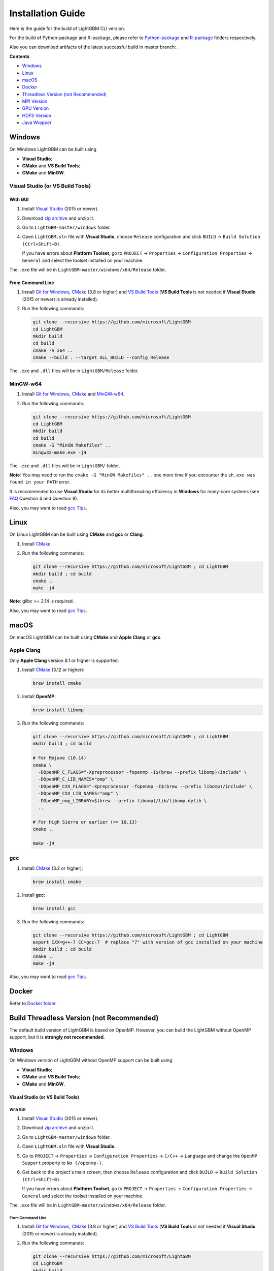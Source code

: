 Installation Guide
==================

Here is the guide for the build of LightGBM CLI version.

For the build of Python-package and R-package, please refer to `Python-package`_ and `R-package`_ folders respectively.

Also you can download artifacts of the latest successful build in master branch: |download artifacts|.

**Contents**

-  `Windows <#windows>`__

-  `Linux <#linux>`__

-  `macOS <#macos>`__

-  `Docker <#docker>`__

- `Threadless Version (not Recommended) <#build-threadless-version-not-recommended>`__

-  `MPI Version <#build-mpi-version>`__

-  `GPU Version <#build-gpu-version>`__

-  `HDFS Version <#build-hdfs-version>`__

-  `Java Wrapper <#build-java-wrapper>`__

Windows
~~~~~~~

On Windows LightGBM can be built using

- **Visual Studio**;

- **CMake** and **VS Build Tools**;

- **CMake** and **MinGW**.

Visual Studio (or VS Build Tools)
^^^^^^^^^^^^^^^^^^^^^^^^^^^^^^^^^

With GUI
********

1. Install `Visual Studio`_ (2015 or newer).

2. Download `zip archive`_ and unzip it.

3. Go to ``LightGBM-master/windows`` folder.

4. Open ``LightGBM.sln`` file with **Visual Studio**, choose ``Release`` configuration and click ``BUILD`` -> ``Build Solution (Ctrl+Shift+B)``.

   If you have errors about **Platform Toolset**, go to ``PROJECT`` -> ``Properties`` -> ``Configuration Properties`` -> ``General`` and select the toolset installed on your machine.

The ``.exe`` file will be in ``LightGBM-master/windows/x64/Release`` folder.

From Command Line
*****************

1. Install `Git for Windows`_, `CMake`_ (3.8 or higher) and `VS Build Tools`_ (**VS Build Tools** is not needed if **Visual Studio** (2015 or newer) is already installed).

2. Run the following commands:

   .. code::

     git clone --recursive https://github.com/microsoft/LightGBM
     cd LightGBM
     mkdir build
     cd build
     cmake -A x64 ..
     cmake --build . --target ALL_BUILD --config Release

The ``.exe`` and ``.dll`` files will be in ``LightGBM/Release`` folder.

MinGW-w64
^^^^^^^^^

1. Install `Git for Windows`_, `CMake`_ and `MinGW-w64`_.

2. Run the following commands:

   .. code::

     git clone --recursive https://github.com/microsoft/LightGBM
     cd LightGBM
     mkdir build
     cd build
     cmake -G "MinGW Makefiles" ..
     mingw32-make.exe -j4

The ``.exe`` and ``.dll`` files will be in ``LightGBM/`` folder.

**Note**: You may need to run the ``cmake -G "MinGW Makefiles" ..`` one more time if you encounter the ``sh.exe was found in your PATH`` error.

It is recommended to use **Visual Studio** for its better multithreading efficiency in **Windows** for many-core systems (see `FAQ <./FAQ.rst#lightgbm>`__ Question 4 and Question 8).

Also, you may want to read `gcc Tips <./gcc-Tips.rst>`__.

Linux
~~~~~

On Linux LightGBM can be built using **CMake** and **gcc** or **Clang**.

1. Install `CMake`_.

2. Run the following commands:

   .. code::

     git clone --recursive https://github.com/microsoft/LightGBM ; cd LightGBM
     mkdir build ; cd build
     cmake ..
     make -j4

**Note**: glibc >= 2.14 is required.

Also, you may want to read `gcc Tips <./gcc-Tips.rst>`__.

macOS
~~~~~

On macOS LightGBM can be built using **CMake** and **Apple Clang** or **gcc**.

Apple Clang
^^^^^^^^^^^

Only **Apple Clang** version 8.1 or higher is supported.

1. Install `CMake`_ (3.12 or higher):

   .. code::

     brew install cmake

2. Install **OpenMP**:

   .. code::

     brew install libomp

3. Run the following commands:

   .. code::

     git clone --recursive https://github.com/microsoft/LightGBM ; cd LightGBM
     mkdir build ; cd build

     # For Mojave (10.14)
     cmake \
       -DOpenMP_C_FLAGS="-Xpreprocessor -fopenmp -I$(brew --prefix libomp)/include" \
       -DOpenMP_C_LIB_NAMES="omp" \
       -DOpenMP_CXX_FLAGS="-Xpreprocessor -fopenmp -I$(brew --prefix libomp)/include" \
       -DOpenMP_CXX_LIB_NAMES="omp" \
       -DOpenMP_omp_LIBRARY=$(brew --prefix libomp)/lib/libomp.dylib \
       ..

     # For High Sierra or earlier (<= 10.13)
     cmake ..

     make -j4

gcc
^^^

1. Install `CMake`_ (3.2 or higher):

   .. code::

     brew install cmake

2. Install **gcc**:

   .. code::

     brew install gcc

3. Run the following commands:

   .. code::

     git clone --recursive https://github.com/microsoft/LightGBM ; cd LightGBM
     export CXX=g++-7 CC=gcc-7  # replace "7" with version of gcc installed on your machine
     mkdir build ; cd build
     cmake ..
     make -j4

Also, you may want to read `gcc Tips <./gcc-Tips.rst>`__.

Docker
~~~~~~

Refer to `Docker folder <https://github.com/microsoft/LightGBM/tree/master/docker>`__.

Build Threadless Version (not Recommended)
~~~~~~~~~~~~~~~~~~~~~~~~~~~~~~~~~~~~~~~~~~

The default build version of LightGBM is based on OpenMP.
However, you can build the LightGBM without OpenMP support, but it is **strongly not recommended**.

Windows
^^^^^^^

On Windows version of LightGBM without OpenMP support can be built using

- **Visual Studio**;

- **CMake** and **VS Build Tools**;

- **CMake** and **MinGW**.

Visual Studio (or VS Build Tools)
*********************************

With GUI
--------

1. Install `Visual Studio`_ (2015 or newer).

2. Download `zip archive`_ and unzip it.

3. Go to ``LightGBM-master/windows`` folder.

4. Open ``LightGBM.sln`` file with **Visual Studio**.

5. Go to ``PROJECT`` -> ``Properties`` -> ``Configuration Properties`` -> ``C/C++`` -> ``Language`` and change the ``OpenMP Support`` property to ``No (/openmp-)``.

6. Get back to the project's main screen, then choose ``Release`` configuration and click ``BUILD`` -> ``Build Solution (Ctrl+Shift+B)``.

   If you have errors about **Platform Toolset**, go to ``PROJECT`` -> ``Properties`` -> ``Configuration Properties`` -> ``General`` and select the toolset installed on your machine.

The ``.exe`` file will be in ``LightGBM-master/windows/x64/Release`` folder.

From Command Line
-----------------

1. Install `Git for Windows`_, `CMake`_ (3.8 or higher) and `VS Build Tools`_ (**VS Build Tools** is not needed if **Visual Studio** (2015 or newer) is already installed).

2. Run the following commands:

   .. code::

     git clone --recursive https://github.com/microsoft/LightGBM
     cd LightGBM
     mkdir build
     cd build
     cmake -A x64 -DUSE_OPENMP=OFF ..
     cmake --build . --target ALL_BUILD --config Release

The ``.exe`` and ``.dll`` files will be in ``LightGBM/Release`` folder.

MinGW-w64
*********

1. Install `Git for Windows`_, `CMake`_ and `MinGW-w64`_.

2. Run the following commands:

   .. code::

     git clone --recursive https://github.com/microsoft/LightGBM
     cd LightGBM
     mkdir build
     cd build
     cmake -G "MinGW Makefiles" -DUSE_OPENMP=OFF ..
     mingw32-make.exe -j4

The ``.exe`` and ``.dll`` files will be in ``LightGBM/`` folder.

**Note**: You may need to run the ``cmake -G "MinGW Makefiles" -DUSE_OPENMP=OFF ..`` one more time if you encounter the ``sh.exe was found in your PATH`` error.

Linux
^^^^^

On Linux version of LightGBM without OpenMP support can be built using **CMake** and **gcc** or **Clang**.

1. Install `CMake`_.

2. Run the following commands:

   .. code::

     git clone --recursive https://github.com/microsoft/LightGBM ; cd LightGBM
     mkdir build ; cd build
     cmake -DUSE_OPENMP=OFF ..
     make -j4

**Note**: glibc >= 2.14 is required.

macOS
^^^^^

On macOS version of LightGBM without OpenMP support can be built using **CMake** and **Apple Clang** or **gcc**.

Apple Clang
***********

Only **Apple Clang** version 8.1 or higher is supported.

1. Install `CMake`_ (3.12 or higher):

   .. code::

     brew install cmake

2. Run the following commands:

   .. code::

     git clone --recursive https://github.com/microsoft/LightGBM ; cd LightGBM
     mkdir build ; cd build
     cmake -DUSE_OPENMP=OFF ..
     make -j4

gcc
***

1. Install `CMake`_ (3.2 or higher):

   .. code::

     brew install cmake

2. Install **gcc**:

   .. code::

     brew install gcc

3. Run the following commands:

   .. code::

     git clone --recursive https://github.com/microsoft/LightGBM ; cd LightGBM
     export CXX=g++-7 CC=gcc-7  # replace "7" with version of gcc installed on your machine
     mkdir build ; cd build
     cmake -DUSE_OPENMP=OFF ..
     make -j4

Build MPI Version
~~~~~~~~~~~~~~~~~

The default build version of LightGBM is based on socket. LightGBM also supports MPI.
`MPI`_ is a high performance communication approach with `RDMA`_ support.

If you need to run a parallel learning application with high performance communication, you can build the LightGBM with MPI support.

Windows
^^^^^^^

On Windows MPI version of LightGBM can be built using

- **MS MPI** and **Visual Studio**;

- **MS MPI**, **CMake** and **VS Build Tools**.

With GUI
********

1. You need to install `MS MPI`_ first. Both ``msmpisdk.msi`` and ``msmpisetup.exe`` are needed.

2. Install `Visual Studio`_ (2015 or newer).

3. Download `zip archive`_ and unzip it.

4. Go to ``LightGBM-master/windows`` folder.

5. Open ``LightGBM.sln`` file with **Visual Studio**, choose ``Release_mpi`` configuration and click ``BUILD`` -> ``Build Solution (Ctrl+Shift+B)``.

   If you have errors about **Platform Toolset**, go to ``PROJECT`` -> ``Properties`` -> ``Configuration Properties`` -> ``General`` and select the toolset installed on your machine.

The ``.exe`` file will be in ``LightGBM-master/windows/x64/Release_mpi`` folder.

From Command Line
*****************

1. You need to install `MS MPI`_ first. Both ``msmpisdk.msi`` and ``msmpisetup.exe`` are needed.

2. Install `Git for Windows`_, `CMake`_ (3.8 or higher) and `VS Build Tools`_ (**VS Build Tools** is not needed if **Visual Studio** (2015 or newer) is already installed).

3. Run the following commands:

   .. code::

     git clone --recursive https://github.com/microsoft/LightGBM
     cd LightGBM
     mkdir build
     cd build
     cmake -A x64 -DUSE_MPI=ON ..
     cmake --build . --target ALL_BUILD --config Release

The ``.exe`` and ``.dll`` files will be in ``LightGBM/Release`` folder.

**Note**: Building MPI version by **MinGW** is not supported due to the miss of MPI library in it.

Linux
^^^^^

On Linux MPI version of LightGBM can be built using **Open MPI**, **CMake** and **gcc** or **Clang**.

1. Install `Open MPI`_.

2. Install `CMake`_.

3. Run the following commands:

   .. code::

     git clone --recursive https://github.com/microsoft/LightGBM ; cd LightGBM
     mkdir build ; cd build
     cmake -DUSE_MPI=ON ..
     make -j4

**Note**: glibc >= 2.14 is required.

macOS
^^^^^

On macOS MPI version of LightGBM can be built using **Open MPI**, **CMake** and **Apple Clang** or **gcc**.

Apple Clang
***********

Only **Apple Clang** version 8.1 or higher is supported.

1. Install `CMake`_ (3.12 or higher):

   .. code::

     brew install cmake

2. Install **OpenMP**:

   .. code::

     brew install libomp

3. Install **Open MPI**:

   .. code::

     brew install open-mpi

4. Run the following commands:

   .. code::

     git clone --recursive https://github.com/microsoft/LightGBM ; cd LightGBM
     mkdir build ; cd build

     # For Mojave (10.14)
     cmake \
       -DUSE_MPI=ON \
       -DOpenMP_C_FLAGS="-Xpreprocessor -fopenmp -I$(brew --prefix libomp)/include" \
       -DOpenMP_C_LIB_NAMES="omp" \
       -DOpenMP_CXX_FLAGS="-Xpreprocessor -fopenmp -I$(brew --prefix libomp)/include" \
       -DOpenMP_CXX_LIB_NAMES="omp" \
       -DOpenMP_omp_LIBRARY=$(brew --prefix libomp)/lib/libomp.dylib \
       ..

     # For High Sierra or earlier (<= 10.13)
     cmake -DUSE_MPI=ON ..

     make -j4

gcc
***

1. Install `CMake`_ (3.2 or higher):

   .. code::

     brew install cmake

2. Install **gcc**:

   .. code::

     brew install gcc

3. Install **Open MPI**:

   .. code::

     brew install open-mpi

4. Run the following commands:

   .. code::

     git clone --recursive https://github.com/microsoft/LightGBM ; cd LightGBM
     export CXX=g++-7 CC=gcc-7  # replace "7" with version of gcc installed on your machine
     mkdir build ; cd build
     cmake -DUSE_MPI=ON ..
     make -j4

Build GPU Version
~~~~~~~~~~~~~~~~~

Linux
^^^^^

On Linux GPU version of LightGBM can be built using **OpenCL**, **Boost**, **CMake** and **gcc** or **Clang**.

The following dependencies should be installed before compilation:

-  **OpenCL** 1.2 headers and libraries, which is usually provided by GPU manufacture.

   The generic OpenCL ICD packages (for example, Debian package ``ocl-icd-libopencl1`` and ``ocl-icd-opencl-dev``) can also be used.

-  **libboost** 1.56 or later (1.61 or later is recommended).

   We use Boost.Compute as the interface to GPU, which is part of the Boost library since version 1.61. However, since we include the source code of Boost.Compute as a submodule, we only require the host has Boost 1.56 or later installed. We also use Boost.Align for memory allocation. Boost.Compute requires Boost.System and Boost.Filesystem to store offline kernel cache.

   The following Debian packages should provide necessary Boost libraries: ``libboost-dev``, ``libboost-system-dev``, ``libboost-filesystem-dev``.

-  **CMake** 3.2 or later.

To build LightGBM GPU version, run the following commands:

.. code::

  git clone --recursive https://github.com/microsoft/LightGBM ; cd LightGBM
  mkdir build ; cd build
  cmake -DUSE_GPU=1 ..
  # if you have installed NVIDIA CUDA to a customized location, you should specify paths to OpenCL headers and library like the following:
  # cmake -DUSE_GPU=1 -DOpenCL_LIBRARY=/usr/local/cuda/lib64/libOpenCL.so -DOpenCL_INCLUDE_DIR=/usr/local/cuda/include/ ..
  make -j4

Windows
^^^^^^^

On Windows GPU version of LightGBM can be built using **OpenCL**, **Boost**, **CMake** and **VS Build Tools** or **MinGW**.

If you use **MinGW**, the build procedure is similar to the build on Linux. Refer to `GPU Windows Compilation <./GPU-Windows.rst>`__ to get more details.

Following procedure is for the **MSVC** (Microsoft Visual C++) build.

1. Install `Git for Windows`_, `CMake`_ (3.8 or higher) and `VS Build Tools`_ (**VS Build Tools** is not needed if **Visual Studio** (2015 or newer) is installed).

2. Install **OpenCL** for Windows. The installation depends on the brand (NVIDIA, AMD, Intel) of your GPU card.

   - For running on Intel, get `Intel SDK for OpenCL`_.

   - For running on AMD, get AMD APP SDK.

   - For running on NVIDIA, get `CUDA Toolkit`_.

   Further reading and correspondence table: `GPU SDK Correspondence and Device Targeting Table <./GPU-Targets.rst>`__.

3. Install `Boost Binaries`_.

   **Note**: Match your Visual C++ version:
   
   Visual Studio 2015 -> ``msvc-14.0-64.exe``,

   Visual Studio 2017 -> ``msvc-14.1-64.exe``,

   Visual Studio 2019 -> ``msvc-14.2-64.exe``.

4. Run the following commands:

   .. code::

     git clone --recursive https://github.com/microsoft/LightGBM
     cd LightGBM
     mkdir build
     cd build
     cmake -A x64 -DUSE_GPU=1 -DBOOST_ROOT=C:/local/boost_1_63_0 -DBOOST_LIBRARYDIR=C:/local/boost_1_63_0/lib64-msvc-14.0 ..
     # if you have installed NVIDIA CUDA to a customized location, you should specify paths to OpenCL headers and library like the following:
     # cmake -A x64 -DUSE_GPU=1 -DBOOST_ROOT=C:/local/boost_1_63_0 -DBOOST_LIBRARYDIR=C:/local/boost_1_63_0/lib64-msvc-14.0 -DOpenCL_LIBRARY="C:/Program Files/NVIDIA GPU Computing Toolkit/CUDA/v10.0/lib/x64/OpenCL.lib" -DOpenCL_INCLUDE_DIR="C:/Program Files/NVIDIA GPU Computing Toolkit/CUDA/v10.0/include" ..
     cmake --build . --target ALL_BUILD --config Release

   **Note**: ``C:/local/boost_1_63_0`` and ``C:/local/boost_1_63_0/lib64-msvc-14.0`` are locations of your **Boost** binaries (assuming you've downloaded 1.63.0 version for Visual Studio 2015).

Docker
^^^^^^

Refer to `GPU Docker folder <https://github.com/microsoft/LightGBM/tree/master/docker/gpu>`__.

Build HDFS Version
~~~~~~~~~~~~~~~~~~

HDFS version of LightGBM was tested on CDH-5.14.4 cluster.

Linux
^^^^^

On Linux HDFS version of LightGBM can be built using **CMake** and **gcc**.

1. Install `CMake`_.

2. Run the following commands:

   .. code::

     git clone --recursive https://github.com/microsoft/LightGBM ; cd LightGBM
     mkdir build ; cd build
     cmake -DUSE_HDFS=ON ..
     # if you have installed HDFS to a customized location, you should specify paths to HDFS headers (hdfs.h) and library (libhdfs.so) like the following:
     # cmake \
     #   -DUSE_HDFS=ON \
     #   -DHDFS_LIB="/opt/cloudera/parcels/CDH-5.14.4-1.cdh5.14.4.p0.3/lib64/libhdfs.so" \
     #   -DHDFS_INCLUDE_DIR="/opt/cloudera/parcels/CDH-5.14.4-1.cdh5.14.4.p0.3/include/" \
     #   ..
     make -j4

Build Java Wrapper
~~~~~~~~~~~~~~~~~~

By the following instructions you can generate a JAR file containing the LightGBM `C API <./Development-Guide.rst#c-api>`__ wrapped by **SWIG**.

Windows
^^^^^^^

On Windows Java wrapper of LightGBM can be built using **Java**, **SWIG**, **CMake** and **VS Build Tools** or **MinGW**.

VS Build Tools
**************

1. Install `Git for Windows`_, `CMake`_ (3.8 or higher) and `VS Build Tools`_ (**VS Build Tools** is not needed if **Visual Studio** (2015 or newer) is already installed).

2. Install `SWIG`_ and **Java** (also make sure that ``JAVA_HOME`` is set properly).

3. Run the following commands:

   .. code::

     git clone --recursive https://github.com/microsoft/LightGBM
     cd LightGBM
     mkdir build
     cd build
     cmake -A x64 -DUSE_SWIG=ON ..
     cmake --build . --target ALL_BUILD --config Release

The ``.jar`` file will be in ``LightGBM/build`` folder and the ``.dll`` files will be in ``LightGBM/Release`` folder.

MinGW-w64
*********

1. Install `Git for Windows`_, `CMake`_ and `MinGW-w64`_.

2. Install `SWIG`_ and **Java** (also make sure that ``JAVA_HOME`` is set properly).

3. Run the following commands:

   .. code::

     git clone --recursive https://github.com/microsoft/LightGBM
     cd LightGBM
     mkdir build
     cd build
     cmake -G "MinGW Makefiles" -DUSE_SWIG=ON ..
     mingw32-make.exe -j4

The ``.jar`` file will be in ``LightGBM/build`` folder and the ``.dll`` files will be in ``LightGBM/`` folder.

**Note**: You may need to run the ``cmake -G "MinGW Makefiles" -DUSE_SWIG=ON ..`` one more time if you encounter the ``sh.exe was found in your PATH`` error.

It is recommended to use **VS Build Tools (Visual Studio)** for its better multithreading efficiency in **Windows** for many-core systems (see `FAQ <./FAQ.rst#lightgbm>`__ Question 4 and Question 8).

Also, you may want to read `gcc Tips <./gcc-Tips.rst>`__.

Linux
^^^^^

On Linux Java wrapper of LightGBM can be built using **Java**, **SWIG**, **CMake** and **gcc** or **Clang**.

1. Install `CMake`_, `SWIG`_ and **Java** (also make sure that ``JAVA_HOME`` is set properly).

2. Run the following commands:

   .. code::

     git clone --recursive https://github.com/microsoft/LightGBM ; cd LightGBM
     mkdir build ; cd build
     cmake -DUSE_SWIG=ON ..
     make -j4

macOS
^^^^^

On macOS Java wrapper of LightGBM can be built using **Java**, **SWIG**, **CMake** and **Apple Clang** or **gcc**.

First, install `SWIG`_ and **Java** (also make sure that ``JAVA_HOME`` is set properly).
Then, either follow the **Apple Clang** or **gcc** installation instructions below.

Apple Clang
***********

Only **Apple Clang** version 8.1 or higher is supported.

1. Install `CMake`_ (3.12 or higher):

   .. code::

     brew install cmake

2. Install **OpenMP**:

   .. code::

     brew install libomp

3. Run the following commands:

   .. code::

     git clone --recursive https://github.com/microsoft/LightGBM ; cd LightGBM
     mkdir build ; cd build

     # For Mojave (10.14)
     cmake \
       -DUSE_SWIG=ON \
       -DAPPLE_OUTPUT_DYLIB=ON \
       -DOpenMP_C_FLAGS="-Xpreprocessor -fopenmp -I$(brew --prefix libomp)/include" \
       -DOpenMP_C_LIB_NAMES="omp" \
       -DOpenMP_CXX_FLAGS="-Xpreprocessor -fopenmp -I$(brew --prefix libomp)/include" \
       -DOpenMP_CXX_LIB_NAMES="omp" \
       -DOpenMP_omp_LIBRARY=$(brew --prefix libomp)/lib/libomp.dylib \
       ..

     # For High Sierra or earlier (<= 10.13)
     cmake -DUSE_SWIG=ON -DAPPLE_OUTPUT_DYLIB=ON ..

     make -j4

gcc
***

1. Install `CMake`_ (3.2 or higher):

   .. code::

     brew install cmake

2. Install **gcc**:

   .. code::

     brew install gcc

3. Run the following commands:

   .. code::

     git clone --recursive https://github.com/microsoft/LightGBM ; cd LightGBM
     export CXX=g++-7 CC=gcc-7  # replace "7" with version of gcc installed on your machine
     mkdir build ; cd build
     cmake -DUSE_SWIG=ON -DAPPLE_OUTPUT_DYLIB=ON ..
     make -j4

Also, you may want to read `gcc Tips <./gcc-Tips.rst>`__.


.. |download artifacts| image:: ./_static/images/artifacts-not-available.svg
   :target: https://lightgbm.readthedocs.io/en/latest/Installation-Guide.html

.. _Python-package: https://github.com/microsoft/LightGBM/tree/master/python-package

.. _R-package: https://github.com/microsoft/LightGBM/tree/master/R-package

.. _zip archive: https://github.com/microsoft/LightGBM/archive/master.zip

.. _Visual Studio: https://visualstudio.microsoft.com/downloads/

.. _Git for Windows: https://git-scm.com/download/win

.. _CMake: https://cmake.org/

.. _VS Build Tools: https://visualstudio.microsoft.com/downloads/

.. _MinGW-w64: https://mingw-w64.org/doku.php/download

.. _MPI: https://en.wikipedia.org/wiki/Message_Passing_Interface

.. _RDMA: https://en.wikipedia.org/wiki/Remote_direct_memory_access

.. _MS MPI: https://www.microsoft.com/en-us/download/details.aspx?id=57467

.. _Open MPI: https://www.open-mpi.org/

.. _Intel SDK for OpenCL: https://software.intel.com/en-us/articles/opencl-drivers

.. _CUDA Toolkit: https://developer.nvidia.com/cuda-downloads

.. _Boost Binaries: https://bintray.com/boostorg/release/boost-binaries/_latestVersion#files

.. _SWIG: http://www.swig.org/download.html
